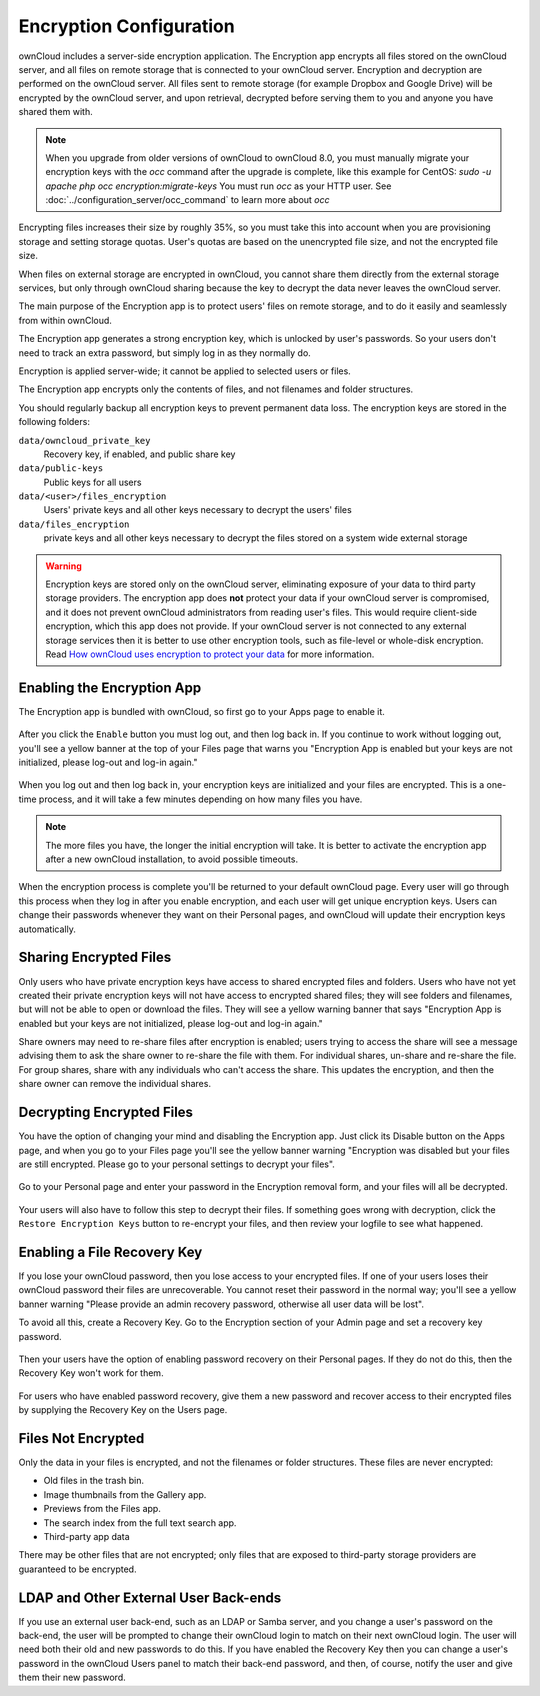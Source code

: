 ========================
Encryption Configuration
========================

ownCloud includes a server-side encryption application. The Encryption app 
encrypts all files stored on the ownCloud server, and all files on remote 
storage that is connected to your ownCloud server. Encryption and decryption are 
performed on the ownCloud server. All files sent to remote storage (for example 
Dropbox and Google Drive) will be encrypted by the ownCloud server, and upon 
retrieval, decrypted before serving them to you and anyone you have shared them 
with.

.. note:: When you upgrade from older versions of ownCloud to ownCloud 8.0, you 
   must manually migrate your encryption keys with the *occ* command after the 
   upgrade is complete, like this example for CentOS:
   *sudo -u apache php occ encryption:migrate-keys*
   You must run *occ* as your HTTP user. See 
   :doc:`../configuration_server/occ_command` to learn more about *occ*

Encrypting files increases their size by roughly 35%, so you must take this into 
account when you are provisioning storage and setting storage quotas. User's 
quotas are based on the unencrypted file size, and not the encrypted file size.

When files on external storage are encrypted in ownCloud, you cannot share them 
directly from the external storage services, but only through ownCloud sharing 
because the key to decrypt the data never leaves the ownCloud server.

The main purpose of the Encryption app is to protect users' files on remote 
storage, and to do it easily and seamlessly from within ownCloud. 

The Encryption app generates a strong encryption key, which is unlocked by 
user's passwords. So your users don't need to track an extra password, but 
simply log in as they normally do.

Encryption is applied server-wide; it cannot be applied to selected users or 
files.

The Encryption app encrypts only the contents of files, and not filenames and 
folder structures.

You should regularly backup all encryption keys to prevent permanent data loss. 
The encryption keys are stored in the following folders:

``data/owncloud_private_key`` 
  Recovery key, if enabled, and public share key
``data/public-keys`` 
  Public keys for all users
``data/<user>/files_encryption`` 
  Users' private keys and all other keys necessary to decrypt the users' files
``data/files_encryption``
  private keys and all other keys necessary to decrypt the files stored on a
  system wide external storage

.. warning:: Encryption keys are stored only on the ownCloud server, eliminating
   exposure of your data to third party storage providers. The encryption app 
   does **not** protect your data if your ownCloud server is compromised, and it
   does not prevent ownCloud administrators from reading user's files. This 
   would require client-side encryption, which this app does not provide. If 
   your ownCloud server is not connected to any external storage services then 
   it is better to  use other encryption tools, such as file-level or 
   whole-disk encryption. Read 
   `How ownCloud uses encryption to protect your data 
   <https://owncloud.org/blog/how-owncloud-uses-encryption-to-protect-your-data/>`_ 
   for more information. 

Enabling the Encryption App
---------------------------

The Encryption app is bundled with ownCloud, so first go to your Apps page to 
enable it.

.. figure:: ../images/encryption1.png

After you click the ``Enable`` button you must log out, and then log back in. 
If you continue to work without logging out, you'll see a yellow banner at 
the top of your Files page that warns you "Encryption App is enabled but your 
keys are not initialized, please log-out and log-in again."

.. figure:: ../images/encryption2.png

When you log out and then log back in, your encryption keys are initialized and 
your files are encrypted. This is a one-time process, and it will take a few 
minutes depending on how many files you have.

.. note:: The more files you have, the longer the initial encryption will take. It is
   better to activate the encryption app after a new ownCloud installation, to avoid
   possible timeouts.

.. figure:: ../images/encryption3.png

When the encryption process is complete you'll be returned to your default 
ownCloud page. Every user will go through this process when they log in after 
you enable encryption, and each user will get unique encryption keys. Users can change 
their passwords whenever they want on their Personal pages, and ownCloud will update 
their encryption keys automatically.

Sharing Encrypted Files
-----------------------

Only users who have private encryption keys have access to shared encrypted files and 
folders. Users who have not yet created their private encryption keys will not have access 
to encrypted shared files; they will see folders and filenames, but will not be able to 
open or download the files. They will see a yellow warning banner that says "Encryption 
App is enabled but your keys are not initialized, please log-out and log-in again." 

Share owners may need to re-share files after encryption is enabled; users trying to 
access the share will see a message advising them to ask the share owner to re-share the 
file with them. For individual shares, un-share and re-share the file. For group shares, 
share with any individuals who can't access the share. This updates the encryption, and 
then the share owner can remove the individual shares.

.. figure:: ../images/encryption9.png

Decrypting Encrypted Files
--------------------------

You have the option of changing your mind and disabling the Encryption app. 
Just click its Disable button on the Apps page, and when you go to your Files 
page you'll see the yellow banner warning "Encryption was disabled but your 
files are still encrypted. Please go to your personal settings to decrypt your 
files".

.. figure:: ../images/encryption4.png

Go to your Personal page and enter your password in the Encryption removal form, and your 
files will all be decrypted.

.. figure:: ../images/encryption5.png

Your users will also have to follow this step to decrypt their files. If 
something goes wrong with decryption, click the ``Restore Encryption Keys`` 
button to re-encrypt your files, and then review your logfile to see what 
happened. 

Enabling a File Recovery Key
----------------------------

If you lose your ownCloud password, then you lose access to your encrypted files. If one 
of your users loses their ownCloud password their files are unrecoverable. You cannot 
reset their password in the normal way; you'll see a yellow banner warning "Please provide 
an admin recovery password, otherwise all user data will be lost".

To avoid all this, create a Recovery Key. Go to the Encryption section of your 
Admin page and set a recovery key password.

.. figure:: ../images/encryption6.png

Then your users have the option of enabling password recovery on their Personal 
pages. If they do not do this, then the Recovery Key won't work for them.

.. figure:: ../images/encryption7.png

For users who have enabled password recovery, give them a new password and recover access 
to their encrypted files by supplying the Recovery Key on the Users page.

.. figure:: ../images/encryption8.png

Files Not Encrypted
-------------------

Only the data in your files is encrypted, and not the filenames or folder
structures. These files are never encrypted:

- Old files in the trash bin.
- Image thumbnails from the Gallery app.
- Previews from the Files app.
- The search index from the full text search app.
- Third-party app data

There may be other files that are not encrypted; only files that are exposed to 
third-party storage providers are guaranteed to be encrypted.

LDAP and Other External User Back-ends
--------------------------------------

If you use an external user back-end, such as an LDAP or Samba server, and you 
change a user's password on the back-end, the user will be prompted to change 
their ownCloud login to match on their next ownCloud login. The user will need 
both their old and new passwords to do this. If you have enabled the Recovery 
Key then you can change a user's password in the ownCloud Users panel to match 
their back-end password, and then, of course, notify the user and give them 
their new password.

.. This section commented out because there is no windows support
.. in oC8; un-comment this if windows support is restored
.. "Missing requirements" Message on Windows Servers
.. --------------------------------------------------

.. If you get a "Missing requirements" error message when you enable encryption 
.. on a Windows server, enter the absolute location of your openSSL 
.. configuration file in ``config.php``::

..   'openssl' => array(
..      'config' => 'C:\path\to\openssl.cnf',
..  ),
  
.. For example, in a typical installation on a 64-bit Windows 7 system it looks 
.. like this::

..  'openssl' => array(
..      'config' => 'C:\OpenSSL-Win64\openssl.cnf',
..  ),

.. There are many ways to configure OpenSSL, so be sure to verify your correct 
.. file location.
